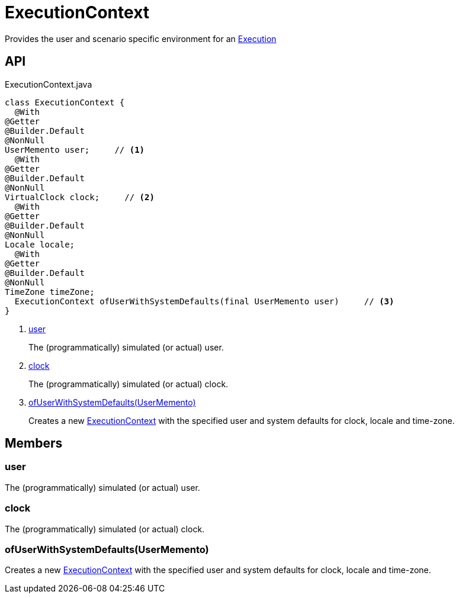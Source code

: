 = ExecutionContext
:Notice: Licensed to the Apache Software Foundation (ASF) under one or more contributor license agreements. See the NOTICE file distributed with this work for additional information regarding copyright ownership. The ASF licenses this file to you under the Apache License, Version 2.0 (the "License"); you may not use this file except in compliance with the License. You may obtain a copy of the License at. http://www.apache.org/licenses/LICENSE-2.0 . Unless required by applicable law or agreed to in writing, software distributed under the License is distributed on an "AS IS" BASIS, WITHOUT WARRANTIES OR  CONDITIONS OF ANY KIND, either express or implied. See the License for the specific language governing permissions and limitations under the License.

Provides the user and scenario specific environment for an xref:refguide:applib:index/services/iactn/Execution.adoc[Execution]

== API

[source,java]
.ExecutionContext.java
----
class ExecutionContext {
  @With
@Getter
@Builder.Default
@NonNull
UserMemento user;     // <.>
  @With
@Getter
@Builder.Default
@NonNull
VirtualClock clock;     // <.>
  @With
@Getter
@Builder.Default
@NonNull
Locale locale;
  @With
@Getter
@Builder.Default
@NonNull
TimeZone timeZone;
  ExecutionContext ofUserWithSystemDefaults(final UserMemento user)     // <.>
}
----

<.> xref:#user[user]
+
--
The (programmatically) simulated (or actual) user.
--
<.> xref:#clock[clock]
+
--
The (programmatically) simulated (or actual) clock.
--
<.> xref:#ofUserWithSystemDefaults__UserMemento[ofUserWithSystemDefaults(UserMemento)]
+
--
Creates a new xref:refguide:applib:index/services/iactn/ExecutionContext.adoc[ExecutionContext] with the specified user and system defaults for clock, locale and time-zone.
--

== Members

[#user]
=== user

The (programmatically) simulated (or actual) user.

[#clock]
=== clock

The (programmatically) simulated (or actual) clock.

[#ofUserWithSystemDefaults__UserMemento]
=== ofUserWithSystemDefaults(UserMemento)

Creates a new xref:refguide:applib:index/services/iactn/ExecutionContext.adoc[ExecutionContext] with the specified user and system defaults for clock, locale and time-zone.
